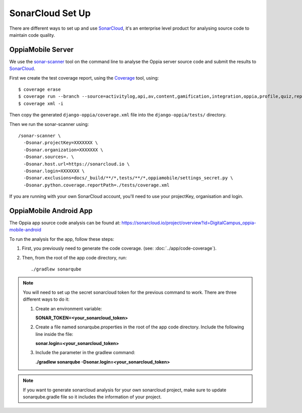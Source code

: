 SonarCloud Set Up
==================

There are different ways to set up and use `SonarCloud <https://www.sonarcloud.io/>`_, it's an enterprise level product
for analysing source code to maintain code quality.

OppiaMobile Server
------------------------

We use the `sonar-scanner <https://docs.sonarqube.org/display/SCAN/Analyzing+with+SonarQube+Scanner>`_ 
tool on the command line to analyse the Oppia server source code and submit the 
results to `SonarCloud <https://sonarcloud.io/dashboard?id=django_oppia>`_.

First we create the test coverage report, using the `Coverage <https://coverage.readthedocs.io/en/latest/index.html>`_ 
tool, using::

    $ coverage erase
    $ coverage run --branch --source=activitylog,api,av,content,gamification,integration,oppia,profile,quiz,reports,summary,viz manage.py test
    $ coverage xml -i
    
Then copy the generated ``django-oppia/coverage.xml`` file into the 
``django-oppia/tests/`` directory.

Then we run the sonar-scanner using::

    /sonar-scanner \
      -Dsonar.projectKey=XXXXXXX \
      -Dsonar.organization=XXXXXXX \
      -Dsonar.sources=. \
      -Dsonar.host.url=https://sonarcloud.io \
      -Dsonar.login=XXXXXXX \
      -Dsonar.exclusions=docs/_build/**/*,tests/**/*,oppiamobile/settings_secret.py \
      -Dsonar.python.coverage.reportPath=./tests/coverage.xml

If you are running with your own SonarCloud account, you'll need to use your projectKey, organisation and login.
      
OppiaMobile Android App
------------------------

The Oppia app source code analysis can be found at: https://sonarcloud.io/project/overview?id=DigitalCampus_oppia-mobile-android

To run the analysis for the app, follow these steps:

#. First, you previously need to generate the code coverage. (see: :doc:`../app/code-coverage`).
#. Then, from the root of the app code directory, run::

    ./gradlew sonarqube

.. note::
    You will need to set up the secret sonarcloud token for the previous command to work. There are three different ways to do it:

    #. Create an environment variable:

       **SONAR_TOKEN=<your_sonarcloud_token>**


    #. Create a file named sonarqube.properties in the root of the app code directory. Include the following line inside the file:

       **sonar.login=<your_sonarcloud_token>**


    #. Include the parameter in the gradlew command:

       **./gradlew sonarqube -Dsonar.login=<your_sonarcloud_token>**

.. note::
    If you want to generate sonarcloud analysis for your own sonarcloud project, make sure to update sonarqube.gradle file
    so it includes the information of your project.